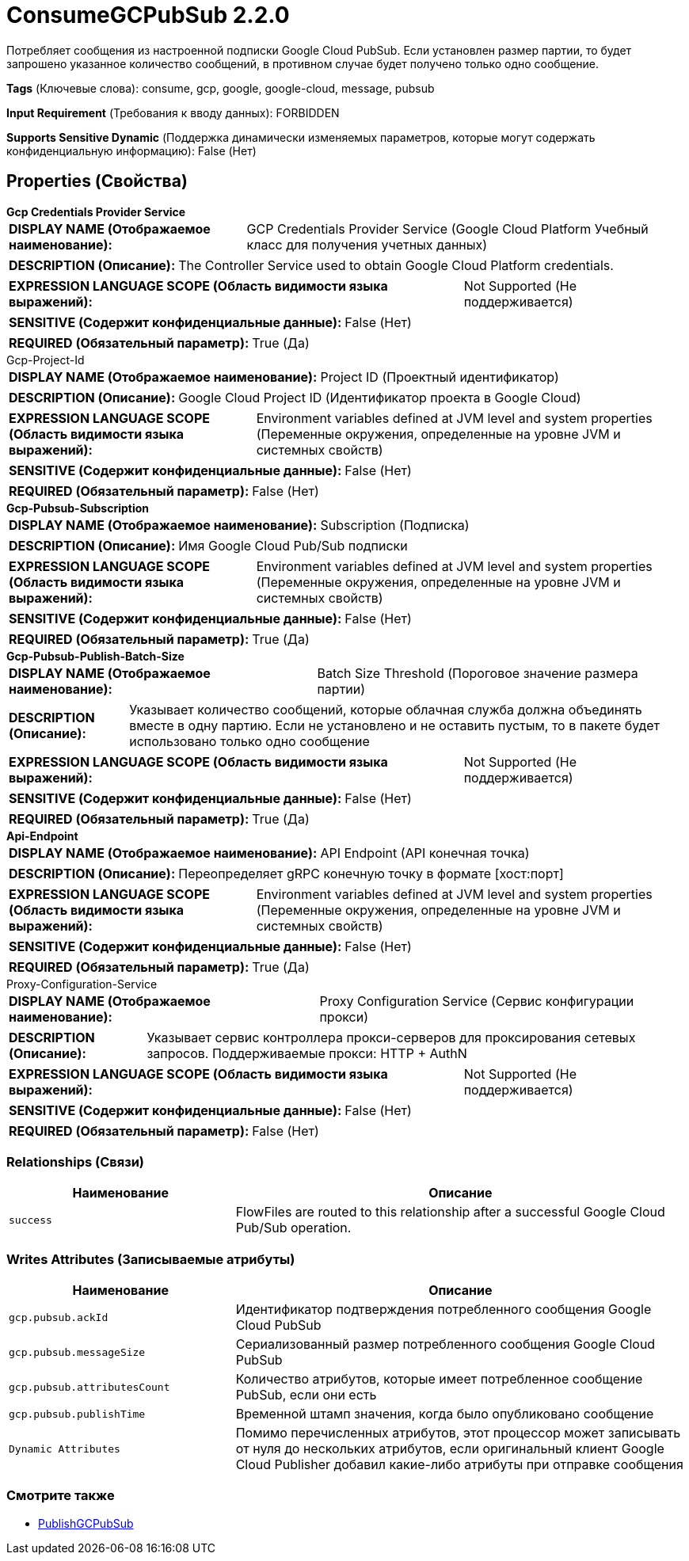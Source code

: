 = ConsumeGCPubSub 2.2.0

Потребляет сообщения из настроенной подписки Google Cloud PubSub. Если установлен размер партии, то будет запрошено указанное количество сообщений, в противном случае будет получено только одно сообщение.

[horizontal]
*Tags* (Ключевые слова):
consume, gcp, google, google-cloud, message, pubsub
[horizontal]
*Input Requirement* (Требования к вводу данных):
FORBIDDEN
[horizontal]
*Supports Sensitive Dynamic* (Поддержка динамически изменяемых параметров, которые могут содержать конфиденциальную информацию):
 False (Нет) 



== Properties (Свойства)


.*Gcp Credentials Provider Service*
************************************************
[horizontal]
*DISPLAY NAME (Отображаемое наименование):*:: GCP Credentials Provider Service (Google Cloud Platform Учебный класс для получения учетных данных)

[horizontal]
*DESCRIPTION (Описание):*:: The Controller Service used to obtain Google Cloud Platform credentials.


[horizontal]
*EXPRESSION LANGUAGE SCOPE (Область видимости языка выражений):*:: Not Supported (Не поддерживается)
[horizontal]
*SENSITIVE (Содержит конфиденциальные данные):*::  False (Нет) 

[horizontal]
*REQUIRED (Обязательный параметр):*::  True (Да) 
************************************************
.Gcp-Project-Id
************************************************
[horizontal]
*DISPLAY NAME (Отображаемое наименование):*:: Project ID (Проектный идентификатор)

[horizontal]
*DESCRIPTION (Описание):*:: Google Cloud Project ID (Идентификатор проекта в Google Cloud)


[horizontal]
*EXPRESSION LANGUAGE SCOPE (Область видимости языка выражений):*:: Environment variables defined at JVM level and system properties (Переменные окружения, определенные на уровне JVM и системных свойств)
[horizontal]
*SENSITIVE (Содержит конфиденциальные данные):*::  False (Нет) 

[horizontal]
*REQUIRED (Обязательный параметр):*::  False (Нет) 
************************************************
.*Gcp-Pubsub-Subscription*
************************************************
[horizontal]
*DISPLAY NAME (Отображаемое наименование):*:: Subscription (Подписка)

[horizontal]
*DESCRIPTION (Описание):*:: Имя Google Cloud Pub/Sub подписки


[horizontal]
*EXPRESSION LANGUAGE SCOPE (Область видимости языка выражений):*:: Environment variables defined at JVM level and system properties (Переменные окружения, определенные на уровне JVM и системных свойств)
[horizontal]
*SENSITIVE (Содержит конфиденциальные данные):*::  False (Нет) 

[horizontal]
*REQUIRED (Обязательный параметр):*::  True (Да) 
************************************************
.*Gcp-Pubsub-Publish-Batch-Size*
************************************************
[horizontal]
*DISPLAY NAME (Отображаемое наименование):*:: Batch Size Threshold (Пороговое значение размера партии)

[horizontal]
*DESCRIPTION (Описание):*:: Указывает количество сообщений, которые облачная служба должна объединять вместе в одну партию. Если не установлено и не оставить пустым, то в пакете будет использовано только одно сообщение


[horizontal]
*EXPRESSION LANGUAGE SCOPE (Область видимости языка выражений):*:: Not Supported (Не поддерживается)
[horizontal]
*SENSITIVE (Содержит конфиденциальные данные):*::  False (Нет) 

[horizontal]
*REQUIRED (Обязательный параметр):*::  True (Да) 
************************************************
.*Api-Endpoint*
************************************************
[horizontal]
*DISPLAY NAME (Отображаемое наименование):*:: API Endpoint (API конечная точка)

[horizontal]
*DESCRIPTION (Описание):*:: Переопределяет gRPC конечную точку в формате [хост:порт]


[horizontal]
*EXPRESSION LANGUAGE SCOPE (Область видимости языка выражений):*:: Environment variables defined at JVM level and system properties (Переменные окружения, определенные на уровне JVM и системных свойств)
[horizontal]
*SENSITIVE (Содержит конфиденциальные данные):*::  False (Нет) 

[horizontal]
*REQUIRED (Обязательный параметр):*::  True (Да) 
************************************************
.Proxy-Configuration-Service
************************************************
[horizontal]
*DISPLAY NAME (Отображаемое наименование):*:: Proxy Configuration Service (Сервис конфигурации прокси)

[horizontal]
*DESCRIPTION (Описание):*:: Указывает сервис контроллера прокси-серверов для проксирования сетевых запросов. Поддерживаемые прокси: HTTP + AuthN


[horizontal]
*EXPRESSION LANGUAGE SCOPE (Область видимости языка выражений):*:: Not Supported (Не поддерживается)
[horizontal]
*SENSITIVE (Содержит конфиденциальные данные):*::  False (Нет) 

[horizontal]
*REQUIRED (Обязательный параметр):*::  False (Нет) 
************************************************










=== Relationships (Связи)

[cols="1a,2a",options="header",]
|===
|Наименование |Описание

|`success`
|FlowFiles are routed to this relationship after a successful Google Cloud Pub/Sub operation.

|===





=== Writes Attributes (Записываемые атрибуты)

[cols="1a,2a",options="header",]
|===
|Наименование |Описание

|`gcp.pubsub.ackId`
|Идентификатор подтверждения потребленного сообщения Google Cloud PubSub

|`gcp.pubsub.messageSize`
|Сериализованный размер потребленного сообщения Google Cloud PubSub

|`gcp.pubsub.attributesCount`
|Количество атрибутов, которые имеет потребленное сообщение PubSub, если они есть

|`gcp.pubsub.publishTime`
|Временной штамп значения, когда было опубликовано сообщение

|`Dynamic Attributes`
|Помимо перечисленных атрибутов, этот процессор может записывать от нуля до нескольких атрибутов, если оригинальный клиент Google Cloud Publisher добавил какие-либо атрибуты при отправке сообщения

|===







=== Смотрите также


* xref:Processors/PublishGCPubSub.adoc[PublishGCPubSub]


